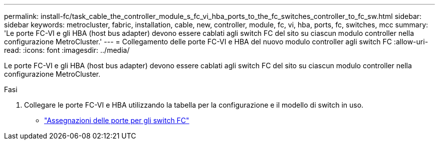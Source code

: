 ---
permalink: install-fc/task_cable_the_controller_module_s_fc_vi_hba_ports_to_the_fc_switches_controller_to_fc_sw.html 
sidebar: sidebar 
keywords: metrocluster, fabric, installation, cable, new, controller, module, fc, vi, hba, ports, fc, switches, mcc 
summary: 'Le porte FC-VI e gli HBA (host bus adapter) devono essere cablati agli switch FC del sito su ciascun modulo controller nella configurazione MetroCluster.' 
---
= Collegamento delle porte FC-VI e HBA del nuovo modulo controller agli switch FC
:allow-uri-read: 
:icons: font
:imagesdir: ../media/


[role="lead"]
Le porte FC-VI e gli HBA (host bus adapter) devono essere cablati agli switch FC del sito su ciascun modulo controller nella configurazione MetroCluster.

.Fasi
. Collegare le porte FC-VI e HBA utilizzando la tabella per la configurazione e il modello di switch in uso.
+
** link:fc-switch-port-assignment-overview.html["Assegnazioni delle porte per gli switch FC"]




